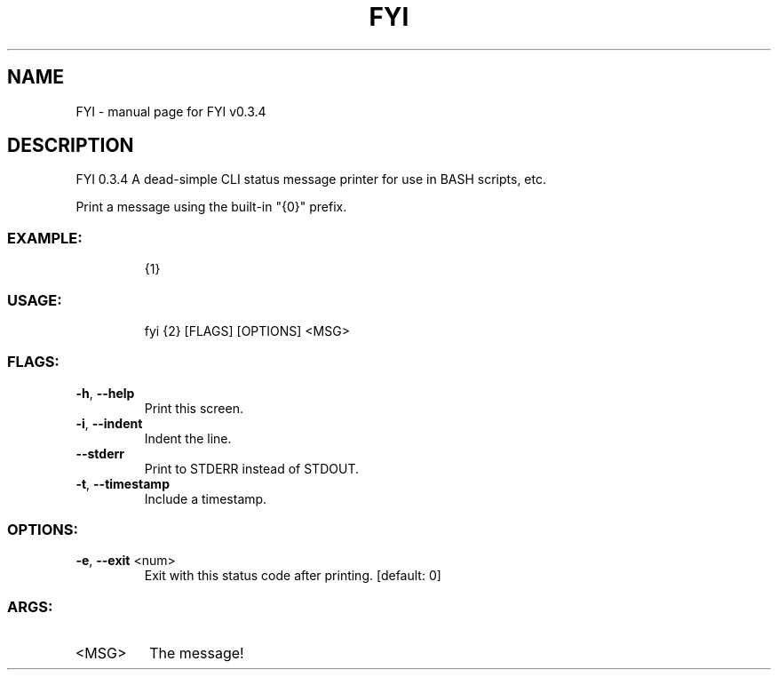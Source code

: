 .\" DO NOT MODIFY THIS FILE!  It was generated by help2man 1.47.8.
.TH FYI "1" "August 2020" "FYI v0.3.4" "User Commands"
.SH NAME
FYI \- manual page for FYI v0.3.4
.SH DESCRIPTION
FYI 0.3.4
A dead\-simple CLI status message printer for use in BASH scripts, etc.
.PP
Print a message using the built\-in "{0}" prefix.
.SS "EXAMPLE:"
.IP
{1}
.SS "USAGE:"
.IP
fyi {2} [FLAGS] [OPTIONS] <MSG>
.SS "FLAGS:"
.TP
\fB\-h\fR, \fB\-\-help\fR
Print this screen.
.TP
\fB\-i\fR, \fB\-\-indent\fR
Indent the line.
.TP
\fB\-\-stderr\fR
Print to STDERR instead of STDOUT.
.TP
\fB\-t\fR, \fB\-\-timestamp\fR
Include a timestamp.
.SS "OPTIONS:"
.TP
\fB\-e\fR, \fB\-\-exit\fR <num>
Exit with this status code after printing. [default: 0]
.SS "ARGS:"
.TP
<MSG>
The message!
